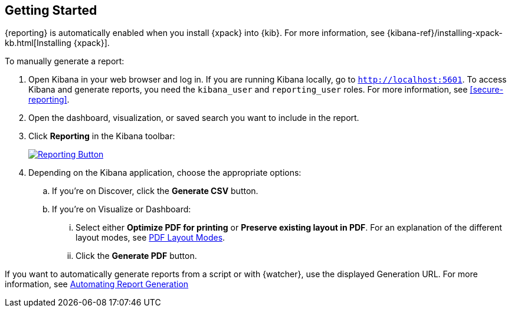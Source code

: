 [role="xpack"]
[[reporting-getting-started]]
== Getting Started

{reporting} is automatically enabled when you install {xpack} into {kib}. For
more information, see {kibana-ref}/installing-xpack-kb.html[Installing {xpack}].

To manually generate a report:

. Open Kibana in your web browser and log in. If you are running Kibana
locally, go to `http://localhost:5601`. To access Kibana and generate
reports, you need the `kibana_user` and `reporting_user` roles. For more
information, see <<secure-reporting>>.

. Open the dashboard, visualization, or saved search you want to include
in the report.

. Click *Reporting* in the Kibana toolbar:
+
--
[role="screenshot"]
image:reporting/images/reporting-button.png["Reporting Button",link="reporting-button.png"]
--

. Depending on the Kibana application, choose the appropriate options:

.. If you're on Discover, click the *Generate CSV* button.

.. If you're on Visualize or Dashboard:

  ... Select either *Optimize PDF for printing* or *Preserve existing layout in PDF*. For an explanation of the different layout modes, see <<pdf-layout-modes, PDF Layout Modes>>.

  ... Click the *Generate PDF* button.

If you want to automatically generate reports from a script or with
{watcher}, use the displayed Generation URL. For more information, see
<<automating-report-generation, Automating Report Generation>>
